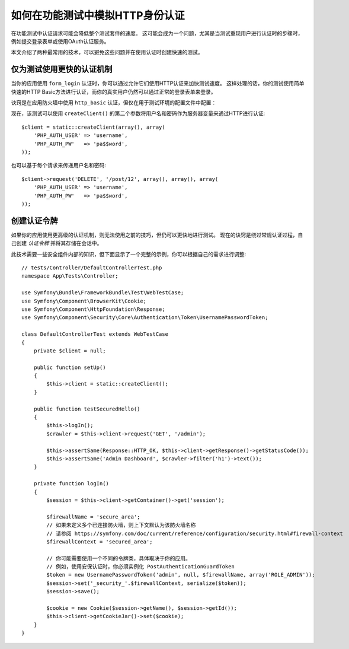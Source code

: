 .. index::
   single: Tests; HTTP authentication

如何在功能测试中模拟HTTP身份认证
========================================================

在功能测试中认证请求可能会降低整个测试套件的速度。
这可能会成为一个问题，尤其是当测试重现用户进行认证时的步骤时，例如提交登录表单或使用OAuth认证服务。

本文介绍了两种最常用的技术，可以避免这些问题并在使用认证时创建快速的测试。

仅为测试使用更快的认证机制
------------------------------------------------------

当你的应用使用 ``form_login`` 认证时，你可以通过允许它们使用HTTP认证来加快测试速度。
这样处理的话，你的测试使用简单快速的HTTP Basic方法进行认证，而你的真实用户仍然可以通过正常的登录表单来登录。

诀窍是在应用防火墙中使用 ``http_basic`` 认证，但仅在用于测试环境的配置文件中配置：

.. configuration-block::

    .. code-block:: yaml

        # config/packages/test/security.yaml
        security:
            firewalls:
                # 用自己的防火墙名称来替换 'main'
                main:
                    http_basic: ~

    .. code-block:: xml

        <!-- config/packages/test/security.xml -->
        <security:config>
            <!-- replace 'main' by the name of your own firewall -->
            <security:firewall name="main">
              <security:http-basic />
           </security:firewall>
        </security:config>

    .. code-block:: php

        // config/packages/test/security.php
        $container->loadFromExtension('security', array(
            'firewalls' => array(
                // replace 'main' by the name of your own firewall
                'main' => array(
                    'http_basic' => array(),
                ),
            ),
        ));

现在，该测试可以使用 ``createClient()`` 的第二个参数将用户名和密码作为服务器变量来通过HTTP进行认证::

    $client = static::createClient(array(), array(
        'PHP_AUTH_USER' => 'username',
        'PHP_AUTH_PW'   => 'pa$$word',
    ));

也可以基于每个请求来传递用户名和密码::

    $client->request('DELETE', '/post/12', array(), array(), array(
        'PHP_AUTH_USER' => 'username',
        'PHP_AUTH_PW'   => 'pa$$word',
    ));

创建认证令牌
---------------------------------

如果你的应用使用更高级的认证机制，则无法使用之前的技巧，但仍可以更快地进行测试。
现在的诀窍是绕过常规认证过程，自己创建 *认证令牌* 并将其存储在会话中。

此技术需要一些安全组件内部的知识，但下面显示了一个完整的示例，你可以根据自己的需求进行调整::

    // tests/Controller/DefaultControllerTest.php
    namespace App\Tests\Controller;

    use Symfony\Bundle\FrameworkBundle\Test\WebTestCase;
    use Symfony\Component\BrowserKit\Cookie;
    use Symfony\Component\HttpFoundation\Response;
    use Symfony\Component\Security\Core\Authentication\Token\UsernamePasswordToken;

    class DefaultControllerTest extends WebTestCase
    {
        private $client = null;

        public function setUp()
        {
            $this->client = static::createClient();
        }

        public function testSecuredHello()
        {
            $this->logIn();
            $crawler = $this->client->request('GET', '/admin');

            $this->assertSame(Response::HTTP_OK, $this->client->getResponse()->getStatusCode());
            $this->assertSame('Admin Dashboard', $crawler->filter('h1')->text());
        }

        private function logIn()
        {
            $session = $this->client->getContainer()->get('session');

            $firewallName = 'secure_area';
            // 如果未定义多个已连接防火墙，则上下文默认为该防火墙名称
            // 请参阅 https://symfony.com/doc/current/reference/configuration/security.html#firewall-context
            $firewallContext = 'secured_area';

            // 你可能需要使用一个不同的令牌类，具体取决于你的应用。
            // 例如，使用安保认证时，你必须实例化 PostAuthenticationGuardToken
            $token = new UsernamePasswordToken('admin', null, $firewallName, array('ROLE_ADMIN'));
            $session->set('_security_'.$firewallContext, serialize($token));
            $session->save();

            $cookie = new Cookie($session->getName(), $session->getId());
            $this->client->getCookieJar()->set($cookie);
        }
    }

